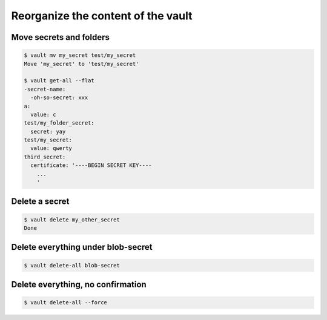 Reorganize the content of the vault
===================================


Move secrets and folders
~~~~~~~~~~~~~~~~~~~~~~~~

.. code:: console

   $ vault mv my_secret test/my_secret
   Move 'my_secret' to 'test/my_secret'

   $ vault get-all --flat
   -secret-name:
     -oh-so-secret: xxx
   a:
     value: c
   test/my_folder_secret:
     secret: yay
   test/my_secret:
     value: qwerty
   third_secret:
     certificate: '----BEGIN SECRET KEY----
       ...
       '

Delete a secret
~~~~~~~~~~~~~~~

.. code:: console

   $ vault delete my_other_secret
   Done


Delete everything under blob-secret
~~~~~~~~~~~~~~~~~~~~~~~~~~~~~~~~~~~

.. code:: console

   $ vault delete-all blob-secret

Delete everything, no confirmation
~~~~~~~~~~~~~~~~~~~~~~~~~~~~~~~~~~

.. code:: console

   $ vault delete-all --force
